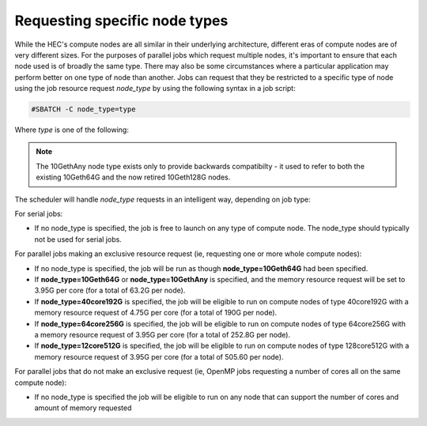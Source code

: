 .. _node types:

Requesting specific node types
==============================

While the HEC's compute nodes are all similar in 
their underlying architecture, different eras of compute 
nodes are of very different sizes. For the purposes of 
parallel jobs which request multiple nodes, 
it's important to ensure that each node used is of broadly 
the same type. There may also be some circumstances where 
a particular application may perform better on one type of 
node than another. Jobs can request that they be restricted 
to a specific type of node using the job resource request 
*node_type* by using the following syntax in a job script:

.. code-block:: bash

  #SBATCH -C node_type=type

Where *type* is one of the following:


.. list-table::
  :widths: 20 10 40 10 30
  :header-rows: 1

  * - Type
    - # cores
    - Processor
    - Memory
    - Interconnect
  * - 10Geth64G
    - 16
    - Intel Ivy Bridge, Haswell or Broadwell
    - 64G
    - 10Gb low latency
  * - 10GethAny
    - 16
    - Intel Ivy Bridge, Haswell or Broadwell
    - 64G
    - 10Gb low latency
  * - 40core192G
    - 40
    - Intel Skylake or Cascade Lake
    - 192G
    - 25Gb low latency
  * - 64core256G
    - 64
    - Intel Ice Lake
    - 256G
    - 25Gb low latency
  * - 128core512G
    - 128
    - Intel Granite Rapids
    - 25Gb low latency

.. note::

  The 10GethAny node type exists only to provide backwards compatibilty - it
  used to refer to both the existing 10Geth64G and the now retired 10Geth128G nodes.

The scheduler will handle *node_type* requests in an intelligent way, 
depending on job type:

For serial jobs:

* If no node_type is specified, the job is free to launch on any type of compute node. The node_type should typically not be used for serial jobs.

For parallel jobs making an exclusive resource request (ie, requesting one or more whole compute nodes):

* If no node_type is specified, the job will be run as though **node_type=10Geth64G** had been specified.

* If **node_type=10Geth64G** or **node_type=10GethAny** is specified, and the memory resource request will be set to 3.95G per core (for a total of 63.2G per node).

* If **node_type=40core192G** is specified, the job will be eligible to run on compute nodes of type 40core192G with a memory resource request of 4.75G per core (for a total of 190G per node).

* If **node_type=64core256G** is specified, the job will be eligible to run on compute nodes of type 64core256G with a memory resource request of 3.95G per core (for a total of 252.8G per node).

* If **node_type=12core512G** is specified, the job will be eligible to run on compute nodes of type 128core512G with a memory resource request of 3.95G per core (for a total of 505.60 per node).

For parallel jobs that do not make an exclusive request (ie, OpenMP jobs requesting a number of cores all on the same compute node):

* If no node_type is specified the job will be eligible to run on any node that can support the number of cores and amount of memory requested
